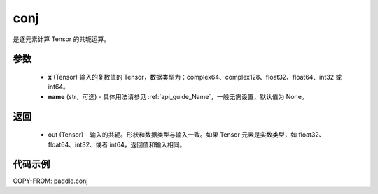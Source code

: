 .. _cn_api_tensor_conj:

conj
-------------------------------

.. py:function:: paddle.conj(x, name=None)


是逐元素计算 Tensor 的共轭运算。

参数
::::::::::::

    - **x** (Tensor) 输入的复数值的 Tensor，数据类型为：complex64、complex128、float32、float64、int32 或 int64。
    - **name** (str，可选) - 具体用法请参见 :ref:`api_guide_Name`，一般无需设置，默认值为 None。

返回
::::::::::::

    - out (Tensor) - 输入的共轭。形状和数据类型与输入一致。如果 Tensor 元素是实数类型，如 float32、float64、int32、或者 int64，返回值和输入相同。


代码示例
::::::::::::

COPY-FROM: paddle.conj
